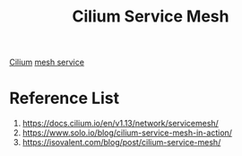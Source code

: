:PROPERTIES:
:ID:       ac6cbfa7-3cd8-43ab-bf51-3f238946ac24
:END:
#+title: Cilium Service Mesh
#+filetags: Cilium

[[id:821508c4-77cf-4cb3-a518-0911cecd5f71][Cilium]]
[[id:4f0a7a3e-db3c-4d39-b776-4b746f564347][mesh service]]

* Reference List
1. https://docs.cilium.io/en/v1.13/network/servicemesh/
2. https://www.solo.io/blog/cilium-service-mesh-in-action/
3. https://isovalent.com/blog/post/cilium-service-mesh/
